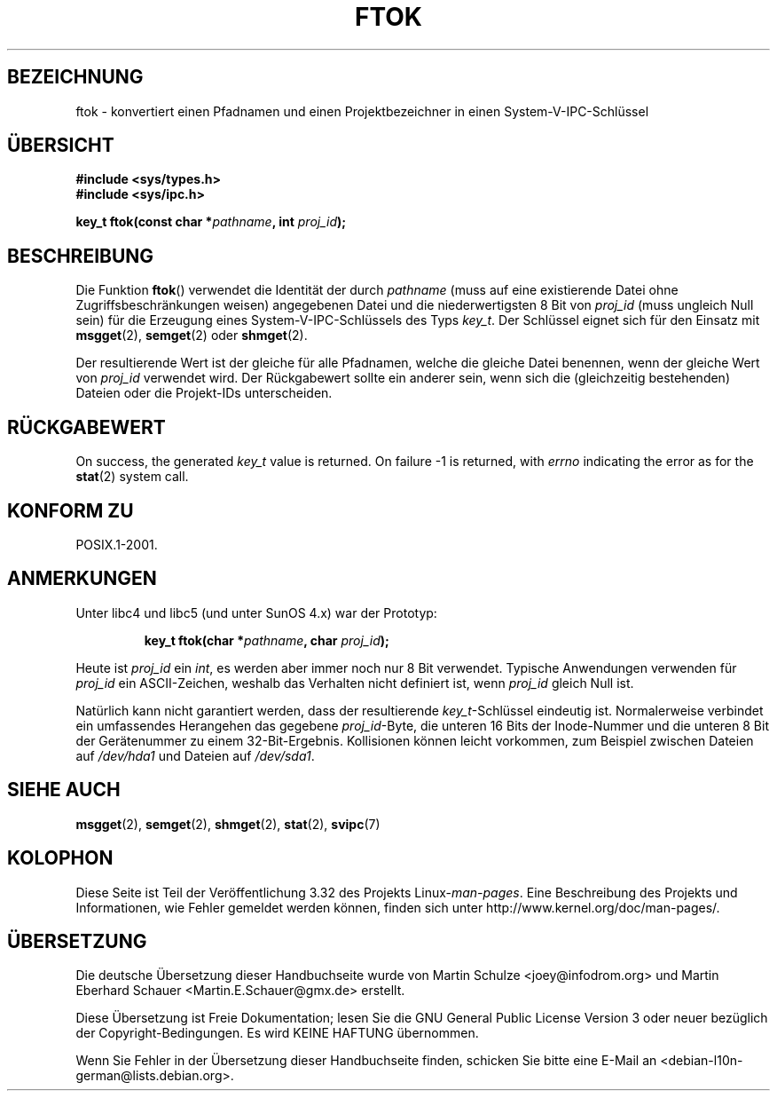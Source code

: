 .\" Copyright 1993 Giorgio Ciucci (giorgio@crcc.it)
.\"
.\" Permission is granted to make and distribute verbatim copies of this
.\" manual provided the copyright notice and this permission notice are
.\" preserved on all copies.
.\"
.\" Permission is granted to copy and distribute modified versions of this
.\" manual under the conditions for verbatim copying, provided that the
.\" entire resulting derived work is distributed under the terms of a
.\" permission notice identical to this one.
.\"
.\" Since the Linux kernel and libraries are constantly changing, this
.\" manual page may be incorrect or out-of-date.  The author(s) assume no
.\" responsibility for errors or omissions, or for damages resulting from
.\" the use of the information contained herein.  The author(s) may not
.\" have taken the same level of care in the production of this manual,
.\" which is licensed free of charge, as they might when working
.\" professionally.
.\"
.\" Formatted or processed versions of this manual, if unaccompanied by
.\" the source, must acknowledge the copyright and authors of this work.
.\"
.\" Modified 2001-11-28, by Michael Kerrisk, <mtk.manpages@gmail.com>
.\"	Changed data type of proj_id; minor fixes
.\"	aeb: further fixes; added notes.
.\"
.\"*******************************************************************
.\"
.\" This file was generated with po4a. Translate the source file.
.\"
.\"*******************************************************************
.TH FTOK 3 "28. November 2001" GNU Linux\-Programmierhandbuch
.SH BEZEICHNUNG
ftok \- konvertiert einen Pfadnamen und einen Projektbezeichner in einen
System\-V\-IPC\-Schlüssel
.SH ÜBERSICHT
.nf
\fB#include <sys/types.h>\fP
\fB#include <sys/ipc.h>\fP
.fi
.sp
\fBkey_t ftok(const char *\fP\fIpathname\fP\fB, int \fP\fIproj_id\fP\fB);\fP
.SH BESCHREIBUNG
Die Funktion \fBftok\fP() verwendet die Identität der durch \fIpathname\fP (muss
auf eine existierende Datei ohne Zugriffsbeschränkungen weisen) angegebenen
Datei und die niederwertigsten 8 Bit von \fIproj_id\fP (muss ungleich Null
sein) für die Erzeugung eines System\-V\-IPC\-Schlüssels des Typs \fIkey_t\fP. Der
Schlüssel eignet sich für den Einsatz mit \fBmsgget\fP(2), \fBsemget\fP(2) oder
\fBshmget\fP(2).
.LP
Der resultierende Wert ist der gleiche für alle Pfadnamen, welche die
gleiche Datei benennen, wenn der gleiche Wert von \fIproj_id\fP verwendet
wird. Der Rückgabewert sollte ein anderer sein, wenn sich die (gleichzeitig
bestehenden) Dateien oder die Projekt\-IDs unterscheiden.
.SH RÜCKGABEWERT
On success, the generated \fIkey_t\fP value is returned.  On failure \-1 is
returned, with \fIerrno\fP indicating the error as for the \fBstat\fP(2)  system
call.
.SH "KONFORM ZU"
POSIX.1\-2001.
.SH ANMERKUNGEN
Unter libc4 und libc5 (und unter SunOS 4.x) war der Prototyp:
.sp
.RS
\fBkey_t ftok(char *\fP\fIpathname\fP\fB, char \fP\fIproj_id\fP\fB);\fP
.RE
.PP
Heute ist \fIproj_id\fP ein \fIint\fP, es werden aber immer noch nur 8 Bit
verwendet. Typische Anwendungen verwenden für \fIproj_id\fP ein ASCII\-Zeichen,
weshalb das Verhalten nicht definiert ist, wenn \fIproj_id\fP gleich Null ist.
.LP
Natürlich kann nicht garantiert werden, dass der resultierende
\fIkey_t\fP\-Schlüssel eindeutig ist. Normalerweise verbindet ein umfassendes
Herangehen das gegebene \fIproj_id\fP\-Byte, die unteren 16 Bits der
Inode\-Nummer und die unteren 8 Bit der Gerätenummer zu einem
32\-Bit\-Ergebnis. Kollisionen können leicht vorkommen, zum Beispiel zwischen
Dateien auf \fI/dev/hda1\fP und Dateien auf \fI/dev/sda1\fP.
.SH "SIEHE AUCH"
\fBmsgget\fP(2), \fBsemget\fP(2), \fBshmget\fP(2), \fBstat\fP(2), \fBsvipc\fP(7)
.SH KOLOPHON
Diese Seite ist Teil der Veröffentlichung 3.32 des Projekts
Linux\-\fIman\-pages\fP. Eine Beschreibung des Projekts und Informationen, wie
Fehler gemeldet werden können, finden sich unter
http://www.kernel.org/doc/man\-pages/.

.SH ÜBERSETZUNG
Die deutsche Übersetzung dieser Handbuchseite wurde von
Martin Schulze <joey@infodrom.org>
und
Martin Eberhard Schauer <Martin.E.Schauer@gmx.de>
erstellt.

Diese Übersetzung ist Freie Dokumentation; lesen Sie die
GNU General Public License Version 3 oder neuer bezüglich der
Copyright-Bedingungen. Es wird KEINE HAFTUNG übernommen.

Wenn Sie Fehler in der Übersetzung dieser Handbuchseite finden,
schicken Sie bitte eine E-Mail an <debian-l10n-german@lists.debian.org>.
